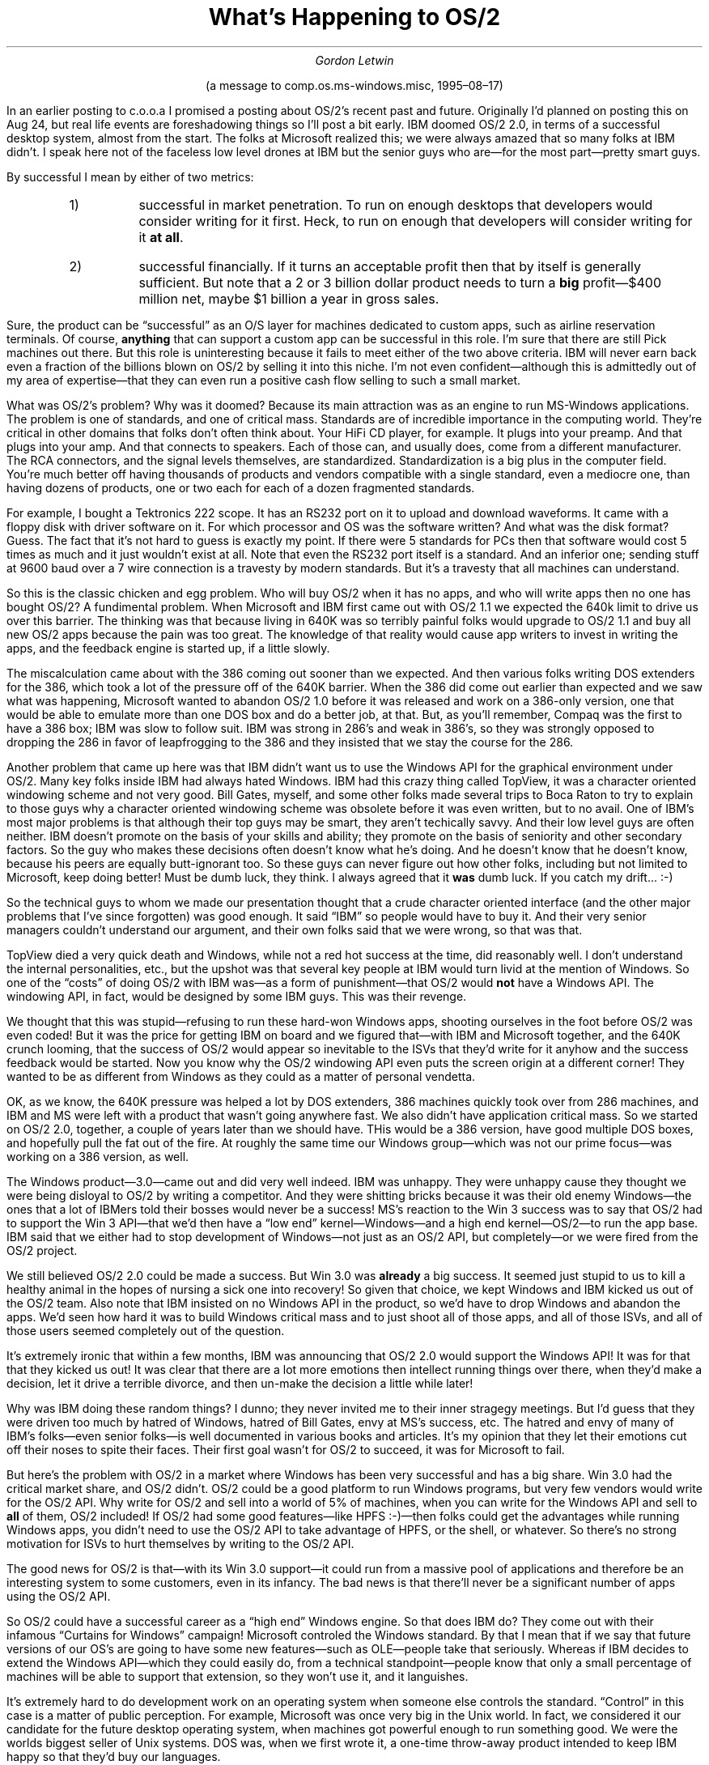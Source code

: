 .nr PS 12
.TL
What's Happening to OS/2
.AU
Gordon Letwin
.LP
.ad c
(a message to comp.os.ms-windows.misc, 1995\(en08\(en17)
.sp 2
.ad b
.LP
In an earlier posting to
.ft CR
c.o.o.a
.ft P
I promised a posting about OS/2's
recent past and future.  Originally I'd planned on posting this on Aug 24,
but real life events are foreshadowing things so I'll post a bit early.
IBM doomed OS/2 2.0, in terms of a successful desktop system, almost from
the start.  The folks at Microsoft realized this; we were always amazed
that so many folks at IBM didn't.  I speak here not of the faceless low
level drones at IBM but the senior guys who are\(emfor the most part\(empretty
smart guys.
.PP
By successful I mean by either of two metrics:
.RS
.IP 1)
successful in market penetration.  To run on enough desktops        
that developers would consider writing for it first.
Heck, to run on enough that developers will consider writing
for it
.B "at all" .
.IP 2)
successful financially.  If it turns an acceptable profit then
that by itself is generally sufficient.  But note that a
2 or 3 billion dollar product needs to turn a
.B big
profit\(em$400 million net, maybe $1 billion a year in
gross sales.
.RE
.PP
Sure, the product can be \*Qsuccessful\*U as an O/S layer for machines dedicated
to custom apps, such as airline reservation terminals.  Of course, 
.B anything
that can support a custom app can be successful in this role.  
I'm sure that there are still Pick machines out there.  But this role
is uninteresting because it fails to meet either of the two above criteria.
IBM will never earn back even a fraction of the billions blown on OS/2
by selling it into this niche.  I'm not even confident\(emalthough this
is admittedly out of my area of expertise\(emthat they can even run a 
positive cash flow selling to such a small market.
.PP
What was OS/2's problem?  Why was it doomed?  Because its main attraction
was as an engine to run MS-Windows applications.  The problem is one of
standards, and one of critical mass.  Standards are of incredible importance
in the computing world.  They're critical in other domains that folks
don't often think about.  Your HiFi CD player, for example.  It plugs into
your preamp.  And that plugs into your amp.  And that connects to speakers.
Each of those can, and usually does, come from a different manufacturer.
The RCA connectors, and the signal levels themselves, are standardized.
Standardization is a big plus in the computer field.  You're much better off
having thousands of products and vendors compatible with a single standard,
even a mediocre one, than having dozens of products, one or two each for
each of a dozen fragmented standards.
.PP
For example, I bought a Tektronics 222 scope.  It has an RS232 port on
it to upload and download waveforms.  It came with a floppy disk with
driver software on it.  For which processor and OS was the software written?
And what was the disk format?  Guess.  The fact that it's not hard to
guess is exactly my point.  If there were 5 standards for PCs then
that software would cost 5 times as much and it just wouldn't exist at all.  
Note that even the RS232 port itself is a standard.  And an inferior one;
sending stuff at 9600 baud over a 7 wire connection is a travesty by modern
standards.  But it's a travesty that all machines can understand.
.PP
So this is the classic chicken and egg problem.  Who will buy OS/2 when
it has no apps, and who will write apps then no one has bought OS/2?
A fundimental problem.  When Microsoft and IBM first came out with OS/2 1.1
we expected the 640k limit to drive us over this barrier.  The thinking
was that because living in 640K was so terribly painful folks would
upgrade to OS/2 1.1 and buy all new OS/2 apps because the pain was too
great.  The knowledge of that reality would cause app writers to
invest in writing the apps, and the feedback engine is started up, if
a little slowly.  
.PP
The miscalculation came about with the 386 coming out sooner than we
expected.  And then various folks writing DOS extenders for the 386,
which took a lot of the pressure off of the 640K barrier.  When the
386 did come out earlier than expected and we saw what was happening, 
Microsoft wanted to abandon OS/2 1.0 before it was released and work on a
386-only version, one that would be able to emulate more than one DOS box
and do a better job, at that.  But, as you'll remember, Compaq was the first
to have a 386 box; IBM was slow to follow suit.  IBM was strong in 286's
and weak in 386's, so they was strongly opposed to dropping the 286
in favor of leapfrogging to the 386 and they insisted that we stay the course
for the 286.  
.PP
Another problem that came up here was that IBM didn't want us to use the
Windows API for the graphical environment under OS/2.  Many key folks
inside IBM had always hated Windows.  IBM had this crazy thing
called TopView, it was a character oriented windowing scheme and not very
good.  Bill Gates, myself, and some other folks made several trips to
Boca Raton to try to explain to those guys why a character oriented windowing
scheme was obsolete before it was even written, but to no avail.  One of
IBM's most major problems is that although their top guys may be smart, they
aren't techically savvy.  And their low level guys are often neither.
IBM doesn't promote on the basis of your skills and ability; they promote
on the basis of seniority and other secondary factors.  So the guy
who makes these decisions often doesn't know what he's doing.  And he
doesn't know that he doesn't know, because his peers are equally
butt-ignorant too.  So these guys can never figure out how other folks, 
including but not limited to Microsoft, keep doing better!  Must be dumb luck, 
they think.  I always agreed that it
.B was
dumb luck.  If you catch my drift... :-)
.PP
So the technical guys to whom we made our presentation thought that
a crude character oriented interface (and the other major problems
that I've since forgotten) was good enough.  It said \*QIBM\*U so people would
have to buy it.  And their very senior managers couldn't understand our
argument, and their own folks said that we were wrong, so that was that.
.PP
TopView died a very quick death and Windows, while not a red hot success
at the time, did reasonably well.  I don't understand the internal
personalities, etc., but the upshot was that several key people at IBM
would turn livid at the mention of Windows.  So one of the \*Qcosts\*U of
doing OS/2 with IBM was\(emas a form of punishment\(emthat OS/2 would
.B not
have a Windows API.  The windowing API, in fact, would be designed
by some IBM guys.  This was their revenge.
.PP
We thought that this was stupid\(emrefusing to run
these hard-won Windows apps, shooting ourselves in the foot before OS/2
was even coded!  But it was the price for getting IBM on board and we
figured that\(emwith IBM and Microsoft together, and the 640K crunch
looming, that the success of OS/2 would appear so inevitable to the ISVs that
they'd write for it anyhow and the success feedback would be started.
Now you know why the OS/2 windowing API even puts the screen origin at
a different corner!  They wanted to be as different from Windows as they
could as a matter of personal vendetta.
.PP
OK, as we know, the 640K pressure was helped a lot by DOS extenders,
386 machines quickly took over from 286 machines, and IBM and MS were
left with a product that wasn't going anywhere fast.  We also didn't
have application critical mass.  So we started on OS/2 2.0, together,
a couple of years later than we should have.  THis would be a 386
version, have good multiple DOS boxes, and hopefully pull the fat out of
the fire.  At roughly the same time our Windows group\(emwhich was not
our prime focus\(emwas working on a 386 version, as well.
.PP
The Windows product\(em3.0\(emcame out and did very well indeed.  IBM
was unhappy.  They were unhappy cause they thought we were being disloyal
to OS/2 by writing a competitor.  And they were shitting bricks because it
was their old enemy Windows\(emthe ones that a lot of IBMers
told their bosses would never be a success!  MS's reaction to the Win 3
success was to say that OS/2 had to support the Win 3 API\(emthat we'd
then have a \*Qlow end\*U kernel\(emWindows\(emand a high end
kernel\(emOS/2\(emto run the app base.  IBM said that we either had to stop
development of Windows\(emnot just as an OS/2 API, but completely\(emor
we were fired from the OS/2 project.
.PP
We still believed OS/2 2.0 could be made a success.  But Win 3.0 was
.B already
a big success.  It seemed just stupid to us to kill a healthy
animal in the hopes of nursing a sick one into recovery!  So given that
choice, we kept Windows and IBM kicked us out of the OS/2 team.  Also
note that IBM insisted on no Windows API in the product, so we'd have
to drop Windows and abandon the apps.  We'd seen how hard it was to
build Windows critical mass and to just shoot all of those apps, 
and all of those ISVs, and all of those users seemed completely out of
the question.
.PP
It's extremely ironic that within a few months, IBM was announcing that
OS/2 2.0 would support the Windows API!  It was for that that they
kicked us out!  It was clear that there are a lot more emotions then
intellect running things over there, when they'd make a decision, let
it drive a terrible divorce, and then un-make the decision a little while
later!  
.PP
Why was IBM doing these random things?  I dunno; they never invited me to
their inner stragegy meetings.  But I'd guess that they were driven too
much by hatred of Windows, hatred of Bill Gates, envy at MS's success, etc.
The hatred and envy of many of IBM's folks\(emeven senior folks\(emis well
documented in various books and articles.  It's my opinion that they
let their emotions cut off their noses to spite their faces.  Their first
goal wasn't for OS/2 to succeed, it was for Microsoft to fail.
.PP
But here's the problem with OS/2 in a market where Windows has been
very successful and has a big share.  Win 3.0 had the critical
market share, and OS/2 didn't.  OS/2 could be a good platform to run
Windows programs, but very few vendors would write for the OS/2 API.
Why write for OS/2 and sell into a world of 5% of machines, when
you can write for the Windows API and sell to
.B all
of them, OS/2 included!
If OS/2 had some good features\(emlike HPFS :-)\(emthen folks could get
the advantages while running Windows apps, you didn't need to use
the OS/2 API to take advantage of HPFS, or the shell, or whatever.  
So there's no strong
motivation for ISVs to hurt themselves by writing to the OS/2 API.
.PP
The good news for OS/2 is that\(emwith its Win 3.0 support\(emit could
run from a massive pool of applications and therefore be an interesting
system to some customers, even in its infancy.  The bad news is that
there'll never be a significant number of apps using the OS/2 API.  
.PP
So OS/2 could have a successful career as a \*Qhigh end\*U Windows engine.
So that does IBM do?  They come out with their infamous \*QCurtains for
Windows\*U campaign!  Microsoft controled the Windows standard.  By that
I mean that if we say that future versions of our OS's are going to
have some new features\(emsuch as OLE\(empeople take that seriously.
Whereas if IBM decides to extend the Windows API\(emwhich they could
easily do, from a technical standpoint\(empeople know that only a small
percentage of machines will be able to support that extension, so they
won't use it, and it languishes.
.PP
It's extremely hard to do development work on an operating system when
someone else controls the standard.  \*QControl\*U in this case is a matter
of public perception.  For example, Microsoft was once very big in the 
Unix world.  In fact, we considered it our candidate for the future
desktop operating system, when machines got powerful enough to run something
good.  We were the worlds biggest seller of Unix systems.  DOS was, 
when we first wrote it, a one-time throw-away product intended to
keep IBM happy so that they'd buy our languages.
.PP
The Unix contracts were all done when Bell Labs was regulated and couldn't
sell Unix into the commerical marketplace.  So although they wrote it
and were paid royalties, they couldn't develop it in competition to us.
But after a few years that changed.  Bell was degregulated and now they
were selling Unix directly, in competition to us!  They might sell it for
cheaper than we had to pay them in royalties!  But that wasn't the real
killer, the real killer was the Bell now controlled the standard.  If
we wrote an API extension that did X, and Bell wrote an incompatible one
that did Y, which one would people write for?  The ISVs know that AT&T
was a very big company and that they'd written the original, so they'd
believe that AT&T controlled the standard, not MS, and that belief would
then define reality.  So we'd always just be waiting for what AT&T announced
and then frantically trying to duplicate it.
.PP
Bill Gates knew, right away, that there was no
strong future in Unix for us any more.  Fortunately at that time, DOS
was taking off and we were learning, along with everyone else, about
the power of standards.  So the primary OS team\(emthe Unix guys\(emjoined
with the secondary OS team\(emthe DOS guys\(emand the earliest versions
of OS/2 were born.  (This was before IBM came on board, so it wasn't called 
OS/2!)
.PP
So to get back to the main track, IBM has a product which could
become a successful Windows executive.  But they don't control the
Windows standard, Microsoft does.  So a wise company would enter into
some kind of formal or informal relationship with MS.  MS would be
helped by the presense of this high end Windows executive\(emit makes
the Windows API more attractive\(emand a cooperative venture would be
born.  But instead,
.B unbelievably \(emIBM
challenges us publicly
to a fight to the death!  \*QCurtains for Windows,\*U indeed!  Yes,
IBM could add Win 3.0 support because they had the Win 3.0 source
code, but their contract which gave them that source was due to expire
soon!  The entire survival of OS/2 as a product depends upon that
contract, and their nasty ads, their character assasinations (Hi,
J. Soyring!)  and their \*Qcurtains for Windows\*U didn't leave much
chance of our ever extending their contract!
.PP
Why do this crazy thing?  Again, I speculate that they let their envy
at our success, and their anger over their own past failures, warp their
thinking.  They wanted to hurt us more than they wanted to help themselves.
Also, IBM grew up in the days when it had a stranglehold on the industry
and they dreamed of returning to that stranglehold.  The Microchannel
was intended to achieve that, but it failed.  Now if they could own the
only OS standard they could use that to leverage their hardware and
regain dominance in both fields.  The brilliance of the prospect of
returning to their past glories blinded them to the fact that it wouldn't
work.
.PP
So that's where Microsoft has been sitting for the past two or three
years.  Every few months I read some
.ft CR
c.o.o.a
.ft P
and I marvel at all of the folks there that just don't get it.  They argue
about how OS/2 now has a 3% market share, or is it 5%, and they think that
that means anything.  It's like two race cars\(emone with hundreds of gallons
of gas\(emand a 20 lap lead\(emand the other way behind with only a cup of
gas.  And its proponents are crowing that it's slowly gaining!
.PP
Also, I see folks argue about the sales figures
that show that OS/2 apps don't sell worth a darn, try to deny the fact that
there aren't very many widely interesting OS/2 apps available.  Nobody
seems to understand why there aren't\(emand won't be\(embig draw OS/2 apps
available.  And people think that the \*Q5%\*U penetration number contradicts
the \*Qno OS/2 apps sold\*U number.  Every time I'd marvel at how folks
could just look at it in the face and not understand what that means.
.PP
It means that OS/2 is selling, however well it does, as a Windows engine.
That's why some number of copies have been sold, but very few OS/2
API apps were sold along side.
.PP
So OS/2 is a Windows engine, and that engine is going to jump the tracks each
time an improved Windows ships.  It will take IBM two or three years to
reverse engineer the new stuff, and by that time MS will have it's
.B next
release out.  You can't establish your own direction, and you can't play
catch up.  It's just an untennable position.  MS refused to get into that
position with AT&T, yet IBM burned all of its other bridges
.B before
it crossed them.  The only way to live in that kind of a situation is to
cooperate with the company that controls the standard, not slander and
belittle it.
.PP
The only thing that interested me about this was making bets with my friends 
on how long it would be before Lou Gestner wised up.  Mr. Gestner, whom
I don't personally know, is clearly a very sharp guy.  But he was a
cookie salesman and didn't understand the kind of dynamics I've discussed
above.  He had to take the word of underlings\(emguys who spun crazy
tales of somehow overthrowing Microsoft, IBM regaining its rightful
position as ruler of the world, \*Qcurtains for Windows,\*U and the 
incredible profits that would come from an IBM stranglehold.  It sounds
good if you don't understand the real underlying dynamics, and IBM
desparately needs major new profit centers, so these guys convinced
Gestner to support them.  
.PP  
But, as I've said, while Gestner was ignorant, he isn't dumb.  And he
won't be ignorant forever.  Eventually he'll come to realize that
the OS/2 emperor has no clothes.  So me and my friends would occasionally
speculate when that might be\(em6 months, 12 months, 24 months, etc.
There was no doubt
.B what
would happen, it was just a matter of
.B when .
.PP
Clearly, Gestner has reached that point.  First, note that IBM said that
they weren't even going to try to modify OS/2 for the new WIN95 APIs.
That means that they don't want to launch a 2 year product because
they figure there'll be nothing there in 2 years to run that API.
IBM has to run behind Microsoft playing \*Qcatch up,\*U and they've stopped
running and are walking slowly, panting.  This is a critical sign.
.PP
Secondly, Gestner is saying publicly that the OS battle is the \*Qprevious
battle\*U and that groupware is now where he should fight.  I won't argue
with that, but this is as clear a statement as you'll ever find that they've
given up on OS/2 as a mainstream desktop system.  It's not curtains for
Windows, but curtains for OS/2.   For anyone who has eyes to see, IBM
has thrown in the towel on OS/2 as a mainstream, successful operating system.
They'll continue to support it for the folks who are using it as a
dedicated platform.  But that won't go far or for very long, IMHO.
.PP
There are two problems.  First, it's my uneducated guess that they can't
even turn a positive cash flow developing it for dedicated platforms.
Even if they just write off the billions blown, IBM is not an efficient
developer and they'll have a hell of a lot of programmers writing and
supporting it.  At one time in the past IBM might have lost money for
10 years as a strategic move to increase customer confidence in IBM
support.  But as their mainframes start melting seriously IBM won't be
able to afford such luxuries.  It's my guess\(emand again, I admit that
this is outside of my area of expertise\(emthat there'll be a lot of
scouts-honor promises, but that after a few years of loosing money
IBM will phase out of OS/2 altogether, one way or another.  Note that they
.B have
to spend a lot of money developing it, even for this niche. Otherwise
stuff like NT\(emwhich is so much cheaper because of the larger number
of copies\(emis too attractive.  NT, for example, would have the latest
technology and a stagnant OS/2 wouldn't.  NT would have the latest tools
and compilers, and a stagnant OS/2 wouldn't.  So even as a niche system,
OS/2 can't be just milked, it has to continue to undergo development.
And it will be damned hard for anyone, especially IBM, to make money
doing that.
.PP
So, in a few nutshells, that's it.  IBM doomed OS/2 years ago when
they said it was \*Qus or them.\*U  Folks at MS walked around with their
mouths hanging open for days\(emwe couldn't believe that IBM was that
dumb.  And now you see the result.  OS/2 is dead as a general purpose
operating system.  And I, for one, am highly skeptical of its longevity
as a dedicated platform.
.sp 3
.RS
.nf
Gordon Letwin
not a Microsoft spokesperson
.fi
.RE
.sp 1
.LP
P.S.\(emplease note that all of this is my personal opinion.  I don't
set or participate in Microsoft strategy, I'm just a programmer.  
None of this represents Microsoft's view of the situation, either
formally or informally.
.PP
But I'm not dumb, and I can read the facts in front of my eyes.  Note that
I, along with the other initial Microsofties, could see the oncoming
micro revolution back when the 8080 first came out.  That's why I
switched from supercomputers to microcomputers.  
.PP
So I have a good track record at being able to see the obvious.  Even
when the obvious was
.B not
obvious to the rest of the industry, like IBM, DEC, et. al.
\." vim: filetype=nroff:tw=77:noet:
